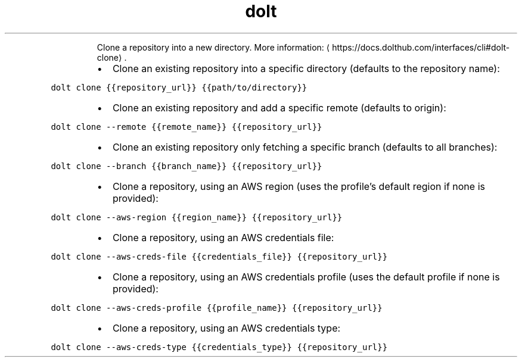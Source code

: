 .TH dolt clone
.PP
.RS
Clone a repository into a new directory.
More information: \[la]https://docs.dolthub.com/interfaces/cli#dolt-clone\[ra]\&.
.RE
.RS
.IP \(bu 2
Clone an existing repository into a specific directory (defaults to the repository name):
.RE
.PP
\fB\fCdolt clone {{repository_url}} {{path/to/directory}}\fR
.RS
.IP \(bu 2
Clone an existing repository and add a specific remote (defaults to origin):
.RE
.PP
\fB\fCdolt clone \-\-remote {{remote_name}} {{repository_url}}\fR
.RS
.IP \(bu 2
Clone an existing repository only fetching a specific branch (defaults to all branches):
.RE
.PP
\fB\fCdolt clone \-\-branch {{branch_name}} {{repository_url}}\fR
.RS
.IP \(bu 2
Clone a repository, using an AWS region (uses the profile's default region if none is provided):
.RE
.PP
\fB\fCdolt clone \-\-aws\-region {{region_name}} {{repository_url}}\fR
.RS
.IP \(bu 2
Clone a repository, using an AWS credentials file:
.RE
.PP
\fB\fCdolt clone \-\-aws\-creds\-file {{credentials_file}} {{repository_url}}\fR
.RS
.IP \(bu 2
Clone a repository, using an AWS credentials profile (uses the default profile if none is provided):
.RE
.PP
\fB\fCdolt clone \-\-aws\-creds\-profile {{profile_name}} {{repository_url}}\fR
.RS
.IP \(bu 2
Clone a repository, using an AWS credentials type:
.RE
.PP
\fB\fCdolt clone \-\-aws\-creds\-type {{credentials_type}} {{repository_url}}\fR
